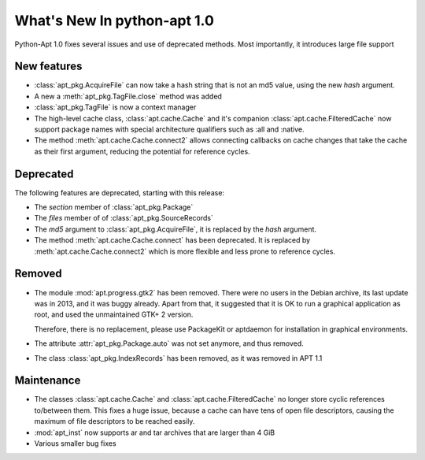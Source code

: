 What's New In python-apt 1.0
==============================
Python-Apt 1.0 fixes several issues and use of deprecated methods. Most
importantly, it introduces large file support

New features
------------
* :class:`apt_pkg.AcquireFile` can now take a hash string that is not an
  md5 value, using the new `hash` argument.
* A new a :meth:`apt_pkg.TagFile.close` method was added
* :class:`apt_pkg.TagFile` is now a context manager

* The high-level cache class, :class:`apt.cache.Cache` and it's companion
  :class:`apt.cache.FilteredCache` now support package
  names with special architecture qualifiers such as :all and :native.

* The method :meth:`apt.cache.Cache.connect2` allows connecting callbacks on
  cache changes that take the cache as their first argument, reducing the
  potential for reference cycles.

Deprecated
----------
The following features are deprecated, starting with this release:

* The `section` member of :class:`apt_pkg.Package`
* The `files` member of of :class:`apt_pkg.SourceRecords`
* The `md5` argument to :class:`apt_pkg.AcquireFile`, it is replaced by
  the `hash` argument.
* The method :meth:`apt.cache.Cache.connect` has been deprecated. It is
  replaced by :meth:`apt.cache.Cache.connect2` which is more flexible and
  less prone to reference cycles.

Removed
-------
* The module :mod:`apt.progress.gtk2` has been removed. There were no
  users in the Debian archive, its last update was in 2013, and it was buggy
  already. Apart from that, it suggested that it is OK to run a graphical
  application as root, and used the unmaintained GTK+ 2 version.

  Therefore, there is no replacement, please use PackageKit or aptdaemon
  for installation in graphical environments.
* The attribute :attr:`apt_pkg.Package.auto` was not set anymore, and thus
  removed.

* The class :class:`apt_pkg.IndexRecords` has been removed, as it was removed
  in APT 1.1

Maintenance
-----------
* The classes :class:`apt.cache.Cache` and :class:`apt.cache.FilteredCache` no
  longer store cyclic references to/between them. This fixes a huge issue,
  because a cache can have tens of open file descriptors, causing the maximum
  of file descriptors to be reached easily.

* :mod:`apt_inst` now supports ar and tar archives that are larger than 4 GiB
* Various smaller bug fixes
